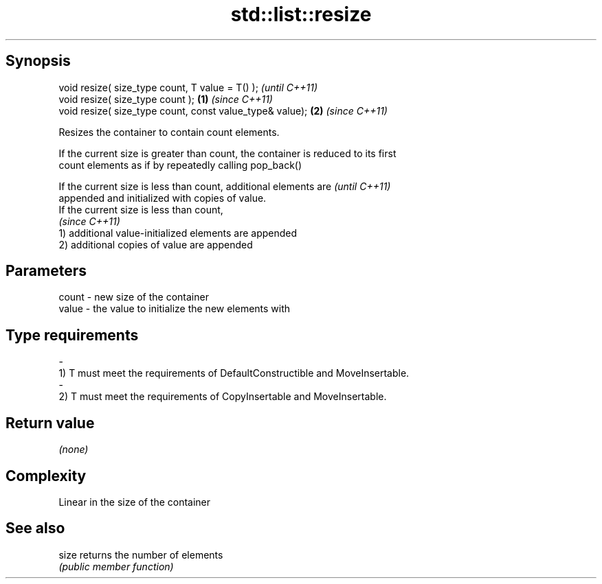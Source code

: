 .TH std::list::resize 3 "Jun 28 2014" "2.0 | http://cppreference.com" "C++ Standard Libary"
.SH Synopsis
   void resize( size_type count, T value = T() );              \fI(until C++11)\fP
   void resize( size_type count );                         \fB(1)\fP \fI(since C++11)\fP
   void resize( size_type count, const value_type& value); \fB(2)\fP \fI(since C++11)\fP

   Resizes the container to contain count elements.

   If the current size is greater than count, the container is reduced to its first
   count elements as if by repeatedly calling pop_back()

   If the current size is less than count, additional elements are        \fI(until C++11)\fP
   appended and initialized with copies of value.
   If the current size is less than count,
                                                                          \fI(since C++11)\fP
   1) additional value-initialized elements are appended
   2) additional copies of value are appended

.SH Parameters

   count         -        new size of the container
   value         -        the value to initialize the new elements with
.SH Type requirements
   -
   1) T must meet the requirements of DefaultConstructible and MoveInsertable.
   -
   2) T must meet the requirements of CopyInsertable and MoveInsertable.

.SH Return value

   \fI(none)\fP

.SH Complexity

   Linear in the size of the container

.SH See also

   size returns the number of elements
        \fI(public member function)\fP 
